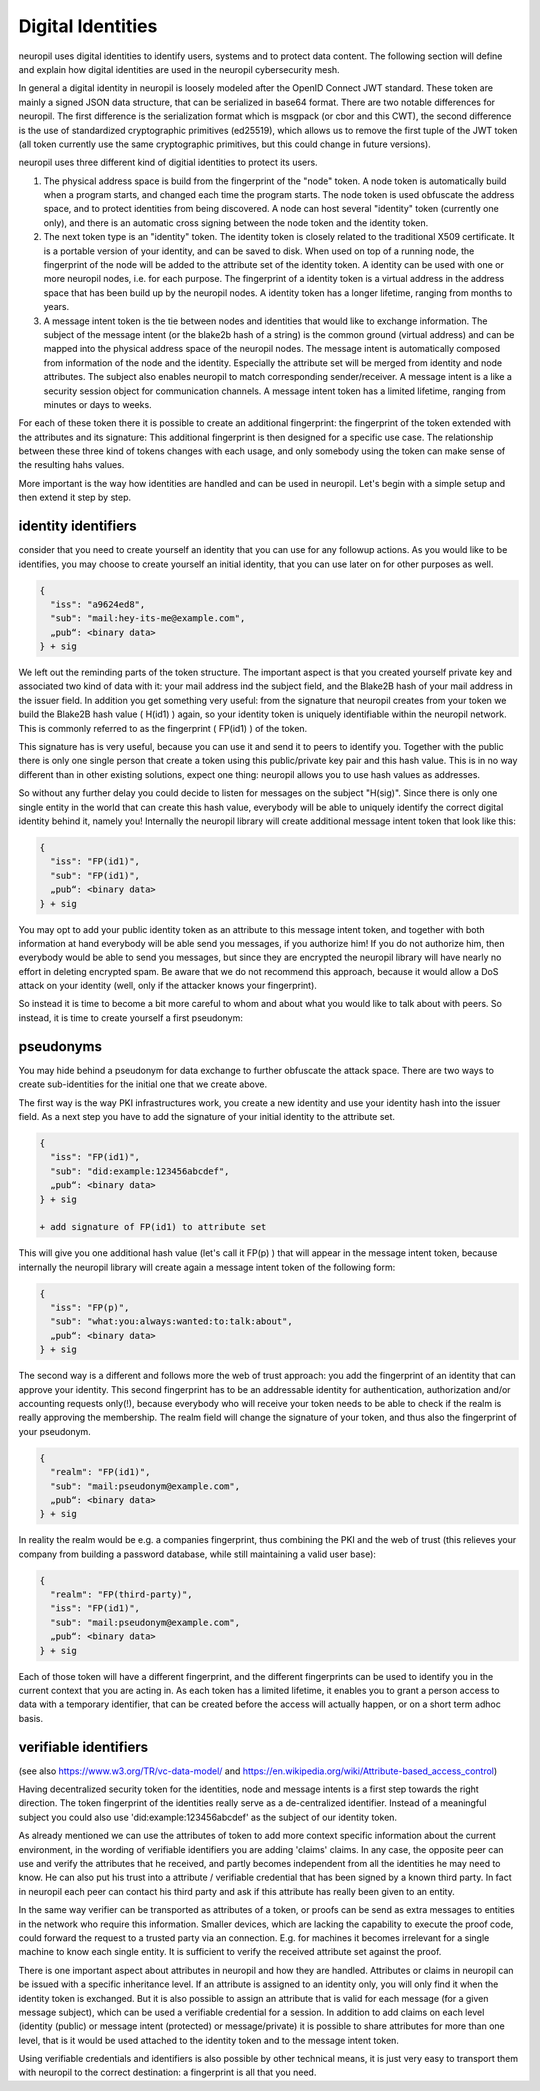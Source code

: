 ..
  SPDX-FileCopyrightText: 2016-2021 by pi-lar GmbH
..
  SPDX-License-Identifier: OSL-3.0

Digital Identities
==================

neuropil uses digital identities to identify users, systems and to protect data content.
The following section will define and explain how digital identities are used in the neuropil 
cybersecurity mesh.

In general a digital identity in neuropil is loosely modeled after the OpenID Connect JWT standard. 
These token are mainly a signed JSON data structure, that can be serialized in base64 format. There 
are two notable differences for neuropil. The first difference is the serialization format which is
msgpack (or cbor and this CWT), the second difference is the use of standardized cryptographic primitives (ed25519),
which allows us to remove the first tuple of the JWT token (all token currently use the same cryptographic
primitives, but this could change in future versions).

neuropil uses three different kind of digitial identities to protect its users. 

1) The physical address space is build from the fingerprint of the "node" token. A node token is
   automatically build when a program starts, and changed each time the program starts. The node
   token is used obfuscate the address space, and to protect identities from being discovered. A 
   node can host several "identity" token (currently one only), and there is an automatic cross
   signing between the node token and the identity token.
2) The next token type is an "identity" token. The identity token is closely related to the traditional
   X509 certificate. It is a portable version of your identity, and can be saved to disk. When used
   on top of a running node, the fingerprint of the node will be added to the attribute set of the 
   identity token. A identity can be used with one or more neuropil nodes, i.e. for each purpose.
   The fingerprint of a identity token is a virtual address in the address space that has been build 
   up by the neuropil nodes. A identity token has a longer lifetime, ranging from months to years.
3) A message intent token is the tie between nodes and identities that would like to exchange information.
   The subject of the message intent (or the blake2b hash of a string) is the common ground (virtual address) 
   and can be mapped into the physical address space of the neuropil nodes. The message intent is automatically
   composed from information of the node and the identity. Especially the attribute set will be merged 
   from identity and node attributes. The subject also enables neuropil to match corresponding sender/receiver.
   A message intent is a like a security session object for communication channels. A message intent token
   has a limited lifetime, ranging from minutes or days to weeks.

For each of these token there it is possible to create an additional fingerprint: the fingerprint of the token
extended with the attributes and its signature: This additional fingerprint is then designed for a specific use
case. The relationship between these three kind of tokens changes with each usage, and only somebody using the
token can make sense of the resulting hahs values.

More important is the way how identities are handled and can be used in neuropil. Let's begin with a 
simple setup and then extend it step by step.

identity identifiers
********************

consider that you need to create yourself an identity that you can use for any followup actions. As 
you would like to be identifies, you may choose to create yourself an initial identity, that you can
use later on for other purposes as well.

.. code-block:: JSON

   {
     "iss": "a9624ed8",
     "sub": "mail:hey-its-me@example.com",
     „pub“: <binary data>
   } + sig

We left out the reminding parts of the token structure. The important aspect is that you created yourself
private key and associated two kind of data with it: your mail address ind the subject field, and the
Blake2B hash of your mail address in the issuer field. In addition you get something very useful: from 
the signature that neuropil creates from your token we build the Blake2B hash value ( H(id1) ) again, so
your identity token is uniquely identifiable within the neuropil network. This is commonly referred to as 
the fingerprint ( FP(id1) ) of the token.

This signature has is very useful, because you can use it and send it to peers to identify you. Together 
with the public there is only one single person that create a token using this public/private key pair and 
this hash value. This is in no way different than in other existing solutions, expect one thing: neuropil 
allows you to use hash values as addresses.

So without any further delay you could decide to listen for messages on the subject "H(sig)". Since there 
is only one single entity in the world that can create this hash value, everybody will be able to uniquely 
identify the correct digital identity behind it, namely you! Internally the neuropil library will create 
additional message intent token that look like this:

.. code-block:: JSON

   {
     "iss": "FP(id1)",
     "sub": "FP(id1)",
     „pub“: <binary data>
   } + sig


You may opt to add your public identity token as an attribute to this message intent token, and together 
with both information at hand everybody will be able send you messages, if you authorize him! If you do 
not authorize him, then everybody would be able to send you messages, but since they are encrypted the 
neuropil library will have nearly no effort in deleting encrypted spam. Be aware that we do not recommend 
this approach, because it would allow a DoS attack on your identity (well, only if the attacker knows your
fingerprint).

So instead it is time to become a bit more careful to whom and about what you would like to talk about with 
peers. So instead, it is time to create yourself a first pseudonym:


pseudonyms
**********

You may hide behind a pseudonym for data exchange to further obfuscate the attack space. There are two ways
to create sub-identities for the initial one that we create above. 

The first way is the way PKI infrastructures work, you create a new identity and use your identity hash into
the issuer field. As a next step you have to add the signature of your initial identity to the attribute set.

.. code-block:: JSON

   {
     "iss": "FP(id1)",
     "sub": "did:example:123456abcdef",
     „pub“: <binary data>
   } + sig

   + add signature of FP(id1) to attribute set


This will give you one additional hash value (let's call it FP(p) ) that will appear in the message intent token, because 
internally the neuropil library will create again a message intent token of the following form:

.. code-block:: JSON

   {
     "iss": "FP(p)",
     "sub": "what:you:always:wanted:to:talk:about",
     „pub“: <binary data>
   } + sig


The second way is a different and follows more the web of trust approach: you add the fingerprint of an identity that can
approve your identity. This second fingerprint has to be an addressable identity for authentication, authorization and/or
accounting requests only(!), because everybody who will receive your token needs to be able to check if the realm is really 
approving the membership. The realm field will change the signature of your token, and thus also the fingerprint of your pseudonym.

.. code-block:: JSON

   {
     "realm": "FP(id1)",
     "sub": "mail:pseudonym@example.com",
     „pub“: <binary data>
   } + sig


In reality the realm would be e.g. a companies fingerprint, thus combining the PKI and the web of trust (this relieves your
company from building a password database, while still maintaining a valid user base):

.. code-block:: JSON

   {
     "realm": "FP(third-party)",
     "iss": "FP(id1)",
     "sub": "mail:pseudonym@example.com",
     „pub“: <binary data>
   } + sig

Each of those token will have a different fingerprint, and the different fingerprints can be used to identify you in the 
current context that you are acting in. As each token has a limited lifetime, it enables you to grant a person access to 
data with a temporary identifier, that can be created before the access will actually happen, or on a short term adhoc basis.


verifiable identifiers
**********************

(see also https://www.w3.org/TR/vc-data-model/ and https://en.wikipedia.org/wiki/Attribute-based_access_control)

Having decentralized security token for the identities, node and message intents is a first step towards the right direction. 
The token fingerprint of the identities really serve as a de-centralized identifier. Instead of a meaningful subject 
you could also use 'did:example:123456abcdef' as the subject of our identity token.

As already mentioned we can use the attributes of token to add more context specific information about the current environment,
in the wording of verifiable identifiers you are adding 'claims' claims. In any case, the opposite peer can use and verify the
attributes that he received, and partly becomes independent from all the identities he may need to know. He can also put
his trust into a attribute / verifiable credential that has been signed by a known third party. In fact in neuropil each 
peer can contact his third party and ask if this attribute has really been given to an entity. 

In the same way verifier can be transported as attributes of a token, or proofs can be send as extra messages to entities in the 
network who require this information. Smaller devices, which are lacking the capability to execute the proof code, could forward
the request to a trusted party via an connection. E.g. for machines it becomes irrelevant for a single machine to know each 
single entity. It is sufficient to verify the received attribute set against the proof.

There is one important aspect about attributes in neuropil and how they are handled. Attributes or claims in neuropil can be issued 
with a specific inheritance level. If an attribute is assigned to an identity only, you will only find it when the identity 
token is exchanged. But it is also possible to assign an attribute that is valid for each message (for a given message subject),
which can be used a verifiable credential for a session. In addition to add claims on each level (identity (public) or message 
intent (protected) or message/private) it is possible to share attributes for more than one level, that is it would be used 
attached to the identity token and to the message intent token.

Using verifiable credentials and identifiers is also possible by other technical means, it is just very easy to transport them with 
neuropil to the correct destination: a fingerprint is all that you need.

